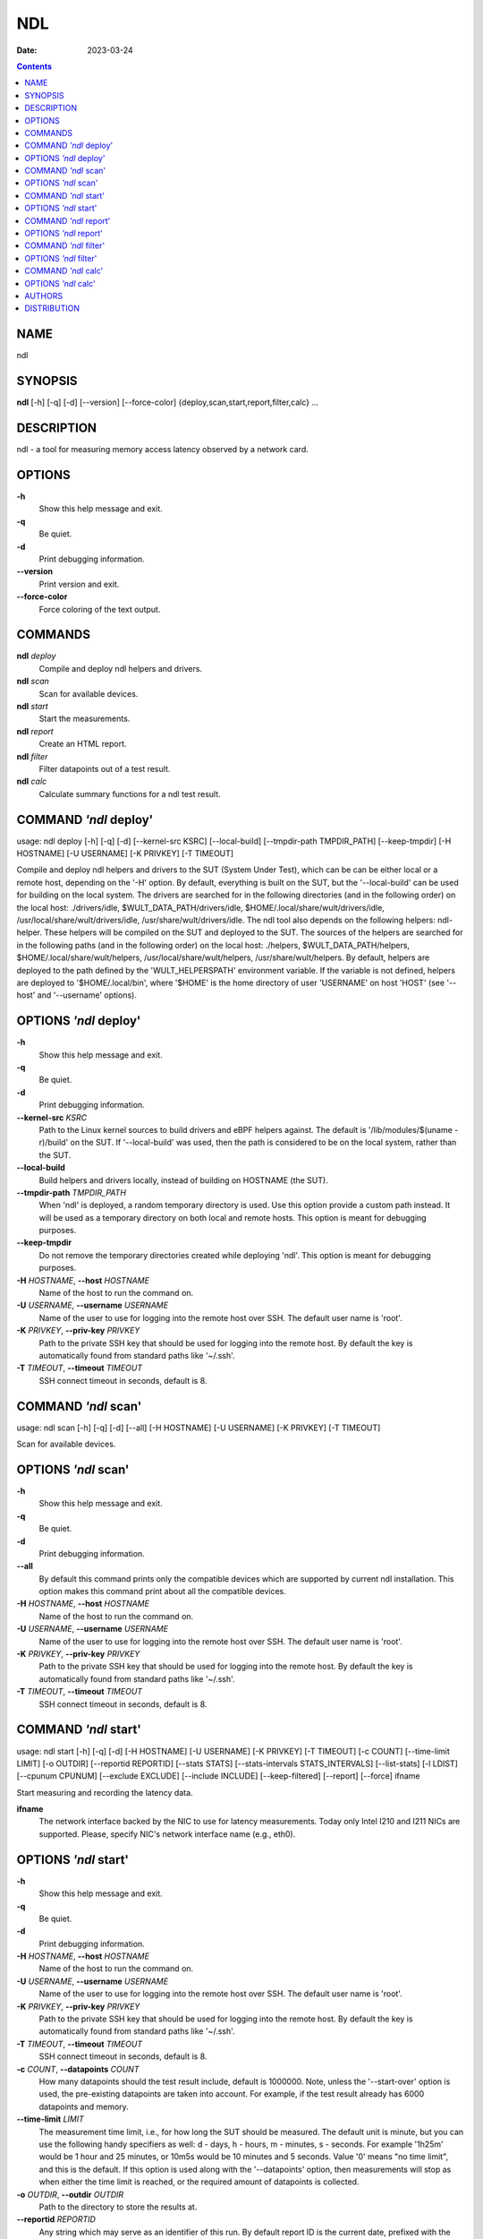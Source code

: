 ===
NDL
===

:Date:   2023-03-24

.. contents::
   :depth: 3
..

NAME
====

ndl

SYNOPSIS
========

**ndl** [-h] [-q] [-d] [--version] [--force-color]
{deploy,scan,start,report,filter,calc} ...

DESCRIPTION
===========

ndl - a tool for measuring memory access latency observed by a network
card.

OPTIONS
=======

**-h**
   Show this help message and exit.

**-q**
   Be quiet.

**-d**
   Print debugging information.

**--version**
   Print version and exit.

**--force-color**
   Force coloring of the text output.

COMMANDS
========

**ndl** *deploy*
   Compile and deploy ndl helpers and drivers.

**ndl** *scan*
   Scan for available devices.

**ndl** *start*
   Start the measurements.

**ndl** *report*
   Create an HTML report.

**ndl** *filter*
   Filter datapoints out of a test result.

**ndl** *calc*
   Calculate summary functions for a ndl test result.

COMMAND *'ndl* deploy'
======================

usage: ndl deploy [-h] [-q] [-d] [--kernel-src KSRC] [--local-build]
[--tmpdir-path TMPDIR_PATH] [--keep-tmpdir] [-H HOSTNAME] [-U USERNAME]
[-K PRIVKEY] [-T TIMEOUT]

Compile and deploy ndl helpers and drivers to the SUT (System Under
Test), which can be can be either local or a remote host, depending on
the '-H' option. By default, everything is built on the SUT, but the
'--local-build' can be used for building on the local system. The
drivers are searched for in the following directories (and in the
following order) on the local host: ./drivers/idle,
$WULT_DATA_PATH/drivers/idle, $HOME/.local/share/wult/drivers/idle,
/usr/local/share/wult/drivers/idle, /usr/share/wult/drivers/idle. The
ndl tool also depends on the following helpers: ndl-helper. These
helpers will be compiled on the SUT and deployed to the SUT. The sources
of the helpers are searched for in the following paths (and in the
following order) on the local host: ./helpers, $WULT_DATA_PATH/helpers,
$HOME/.local/share/wult/helpers, /usr/local/share/wult/helpers,
/usr/share/wult/helpers. By default, helpers are deployed to the path
defined by the 'WULT_HELPERSPATH' environment variable. If the variable
is not defined, helpers are deployed to '$HOME/.local/bin', where
'$HOME' is the home directory of user 'USERNAME' on host 'HOST' (see
'--host' and '--username' options).

OPTIONS *'ndl* deploy'
======================

**-h**
   Show this help message and exit.

**-q**
   Be quiet.

**-d**
   Print debugging information.

**--kernel-src** *KSRC*
   Path to the Linux kernel sources to build drivers and eBPF helpers
   against. The default is '/lib/modules/$(uname -r)/build' on the SUT.
   If '--local-build' was used, then the path is considered to be on the
   local system, rather than the SUT.

**--local-build**
   Build helpers and drivers locally, instead of building on HOSTNAME
   (the SUT).

**--tmpdir-path** *TMPDIR_PATH*
   When 'ndl' is deployed, a random temporary directory is used. Use
   this option provide a custom path instead. It will be used as a
   temporary directory on both local and remote hosts. This option is
   meant for debugging purposes.

**--keep-tmpdir**
   Do not remove the temporary directories created while deploying
   'ndl'. This option is meant for debugging purposes.

**-H** *HOSTNAME*, **--host** *HOSTNAME*
   Name of the host to run the command on.

**-U** *USERNAME*, **--username** *USERNAME*
   Name of the user to use for logging into the remote host over SSH.
   The default user name is 'root'.

**-K** *PRIVKEY*, **--priv-key** *PRIVKEY*
   Path to the private SSH key that should be used for logging into the
   remote host. By default the key is automatically found from standard
   paths like '~/.ssh'.

**-T** *TIMEOUT*, **--timeout** *TIMEOUT*
   SSH connect timeout in seconds, default is 8.

COMMAND *'ndl* scan'
====================

usage: ndl scan [-h] [-q] [-d] [--all] [-H HOSTNAME] [-U USERNAME] [-K
PRIVKEY] [-T TIMEOUT]

Scan for available devices.

OPTIONS *'ndl* scan'
====================

**-h**
   Show this help message and exit.

**-q**
   Be quiet.

**-d**
   Print debugging information.

**--all**
   By default this command prints only the compatible devices which are
   supported by current ndl installation. This option makes this command
   print about all the compatible devices.

**-H** *HOSTNAME*, **--host** *HOSTNAME*
   Name of the host to run the command on.

**-U** *USERNAME*, **--username** *USERNAME*
   Name of the user to use for logging into the remote host over SSH.
   The default user name is 'root'.

**-K** *PRIVKEY*, **--priv-key** *PRIVKEY*
   Path to the private SSH key that should be used for logging into the
   remote host. By default the key is automatically found from standard
   paths like '~/.ssh'.

**-T** *TIMEOUT*, **--timeout** *TIMEOUT*
   SSH connect timeout in seconds, default is 8.

COMMAND *'ndl* start'
=====================

usage: ndl start [-h] [-q] [-d] [-H HOSTNAME] [-U USERNAME] [-K PRIVKEY]
[-T TIMEOUT] [-c COUNT] [--time-limit LIMIT] [-o OUTDIR] [--reportid
REPORTID] [--stats STATS] [--stats-intervals STATS_INTERVALS]
[--list-stats] [-l LDIST] [--cpunum CPUNUM] [--exclude EXCLUDE]
[--include INCLUDE] [--keep-filtered] [--report] [--force] ifname

Start measuring and recording the latency data.

**ifname**
   The network interface backed by the NIC to use for latency
   measurements. Today only Intel I210 and I211 NICs are supported.
   Please, specify NIC's network interface name (e.g., eth0).

OPTIONS *'ndl* start'
=====================

**-h**
   Show this help message and exit.

**-q**
   Be quiet.

**-d**
   Print debugging information.

**-H** *HOSTNAME*, **--host** *HOSTNAME*
   Name of the host to run the command on.

**-U** *USERNAME*, **--username** *USERNAME*
   Name of the user to use for logging into the remote host over SSH.
   The default user name is 'root'.

**-K** *PRIVKEY*, **--priv-key** *PRIVKEY*
   Path to the private SSH key that should be used for logging into the
   remote host. By default the key is automatically found from standard
   paths like '~/.ssh'.

**-T** *TIMEOUT*, **--timeout** *TIMEOUT*
   SSH connect timeout in seconds, default is 8.

**-c** *COUNT*, **--datapoints** *COUNT*
   How many datapoints should the test result include, default is
   1000000. Note, unless the '--start-over' option is used, the
   pre-existing datapoints are taken into account. For example, if the
   test result already has 6000 datapoints and memory.

**--time-limit** *LIMIT*
   The measurement time limit, i.e., for how long the SUT should be
   measured. The default unit is minute, but you can use the following
   handy specifiers as well: d - days, h - hours, m - minutes, s -
   seconds. For example '1h25m' would be 1 hour and 25 minutes, or 10m5s
   would be 10 minutes and 5 seconds. Value '0' means "no time limit",
   and this is the default. If this option is used along with the
   '--datapoints' option, then measurements will stop as when either the
   time limit is reached, or the required amount of datapoints is
   collected.

**-o** *OUTDIR*, **--outdir** *OUTDIR*
   Path to the directory to store the results at.

**--reportid** *REPORTID*
   Any string which may serve as an identifier of this run. By default
   report ID is the current date, prefixed with the remote host name in
   case the '-H' option was used: [hostname-]YYYYMMDD. For example,
   "20150323" is a report ID for a run made on March 23, 2015. The
   allowed characters are: ACSII alphanumeric, '-', '.', ',', '_', '~',
   and ':'.

**--stats** *STATS*
   Comma-separated list of statistics to collect. The statistics are
   collected in parallel with measuring C-state latency. They are stored
   in the the "stats" sub-directory of the output directory. By default,
   only 'turbostat, sysinfo' statistics are collected. Use 'all' to
   collect all possible statistics. Use '--stats=""' or '--stats="none"'
   to disable statistics collection. If you know exactly what statistics
   you need, specify the comma-separated list of statistics to collect.
   For example, use 'turbostat,acpower' if you need only turbostat and
   AC power meter statistics. You can also specify the statistics you do
   not want to be collected by pre-pending the '!' symbol. For example,
   'all,!turbostat' would mean: collect all the statistics supported by
   the SUT, except for 'turbostat'. Use the '--list-stats' option to get
   more information about available statistics. By default, only
   'sysinfo' statistics are collected.

**--stats-intervals** *STATS_INTERVALS*
   The intervals for statistics. Statistics collection is based on doing
   periodic snapshots of data. For example, by default the 'acpower'
   statistics collector reads SUT power consumption for the last second
   every second, and 'turbostat' default interval is 5 seconds. Use
   'acpower:5,turbostat:10' to increase the intervals to 5 and 10
   seconds correspondingly. Use the '--list-stats' to get the default
   interval values.

**--list-stats**
   Print information about the statistics 'ndl' can collect and exit.

**-l** *LDIST*, **--ldist** *LDIST*
   The launch distance in microseconds. This tool works by scheduling a
   delayed network packet, then sleeping and waiting for the packet to
   be sent. This step is referred to as a "measurement cycle" and it is
   usually repeated many times. The launch distance defines how far in
   the future the delayed network packets are scheduled. By default this
   tool randomly selects launch distance in range of [5000, 50000]
   microseconds (same as '--ldist 5000,50000'). Specify a comma-
   separated range or a single value if you want launch distance to be
   precisely that value all the time. The default unit is microseconds,
   but you can use the following specifiers as well: ms - milliseconds,
   us - microseconds, ns - nanoseconds. For example, '--ldist
   500us,100ms' would be a [500,100000] microseconds range. Note, too
   low values may cause failures or prevent the SUT from reaching deep
   C-states. The optimal value is system-specific.

**--cpunum** *CPUNUM*
   The CPU number to bind the helper to. The helper will use this CPU to
   send delayed packets. In normal conditions this means that network
   packet buffers will be allocated on the NUMA node local to the CPU,
   but not necessarily local to the network card. Use this option to
   measure different packet memory locations on a NUMA system. Default
   is CPU 0.

**--exclude** *EXCLUDE*
   Datapoints to exclude: remove all the datapoints satisfying the
   expression 'EXCLUDE'. Here is an example of an expression:
   '(WakeLatency < 10000) \| (PC6% < 1)'. This filter expression will
   remove all datapoints with 'WakeLatency' smaller than 10000
   nanoseconds or package C6 residency smaller than 1%. You can use any
   metrics in the expression.

**--include** *INCLUDE*
   Datapoints to include: remove all datapoints except for those
   satisfying the expression 'INCLUDE'. In other words, this option is
   the inverse of '--exclude'. This means, '--include expr' is the same
   as '--exclude "not (expr)"'.

**--keep-filtered**
   If the '--exclude' / '--include' options are used, then the
   datapoints not matching the selector or matching the filter are
   discarded. This is the default behavior which can be changed with
   this option. If '--keep-filtered' has been specified, then all
   datapoints are saved in result. Here is an example. Suppose you want
   to collect 100000 datapoints where RTD is greater than 50
   microseconds. In this case, you can use these options: -c 100000
   --exclude="RTD > 50". The result will contain 100000 datapoints, all
   of them will have RTD bigger than 50 microseconds. But what if you do
   not want to simply discard the other datapoints, because they are
   also interesting? Well, add the '--keep-filtered' option. The result
   will contain, say, 150000 datapoints, 100000 of which will have RTD
   value greater than 50.

**--report**
   Generate an HTML report for collected results (same as calling
   'report' command with default arguments).

**--force**
   By default a network card is not accepted as a measurement device if
   it is used by a Linux network interface and the interface is in an
   active state, such as "up". Use '--force' to disable this safety
   mechanism. Use it with caution.

COMMAND *'ndl* report'
======================

usage: ndl report [-h] [-q] [-d] [-o OUTDIR] [--exclude EXCLUDE]
[--include INCLUDE] [--even-up-dp-count] [-x XAXES] [-y YAXES] [--hist
HIST] [--chist CHIST] [--reportids REPORTIDS] [--report-descr
REPORT_DESCR] [--relocatable] [--list-metrics] respaths [respaths ...]

Create an HTML report for one or multiple test results.

**respaths**
   One or multiple ndl test result paths.

OPTIONS *'ndl* report'
======================

**-h**
   Show this help message and exit.

**-q**
   Be quiet.

**-d**
   Print debugging information.

**-o** *OUTDIR*, **--outdir** *OUTDIR*
   Path to the directory to store the report at. By default the report
   is stored in the 'ndl-report-<reportid>' sub-directory of the test
   result directory. If there are multiple test results, the report is
   stored in the current directory. The '<reportid>' is report ID of ndl
   test result.

**--exclude** *EXCLUDE*
   Datapoints to exclude: remove all the datapoints satisfying the
   expression 'EXCLUDE'. Here is an example of an expression:
   '(WakeLatency < 10000) \| (PC6% < 1)'. This filter expression will
   remove all datapoints with 'WakeLatency' smaller than 10000
   nanoseconds or package C6 residency smaller than 1%. The detailed
   expression syntax can be found in the documentation for the 'eval()'
   function of Python 'pandas' module. You can use metrics in the
   expression, or the special word 'index' for the row number (0-based
   index) of a datapoint in the results. For example, expression 'index
   >= 10' will get rid of all datapoints except for the first 10 ones.

**--include** *INCLUDE*
   Datapoints to include: remove all datapoints except for those
   satisfying the expression 'INCLUDE'. In other words, this option is
   the inverse of '--exclude'. This means, '--include expr' is the same
   as '--exclude "not (expr)"'.

**--even-up-dp-count**
   Even up datapoints count before generating the report. This option is
   useful when generating a report for many test results (a diff). If
   the test results contain different count of datapoints (rows count in
   the CSV file), the resulting histograms may look a little bit
   misleading. This option evens up datapoints count in the test
   results. It just finds the test result with the minimum count of
   datapoints and ignores the extra datapoints in the other test
   results.

**-x** *XAXES*, **--xaxes** *XAXES*
   A comma-separated list of metrics (or python style regular
   expressions matching the names) to use on X-axes of the scatter
   plot(s), default is 'LDist'. Use '--list-metrics' to get the list of
   the available metrics. Use value 'none' to disable scatter plots.

**-y** *YAXES*, **--yaxes** *YAXES*
   A comma-separated list of metrics (or python style regular
   expressions matching the names) to use on the Y-axes for the scatter
   plot(s). If multiple metrics are specified for the X- or Y-axes, then
   the report will include multiple scatter plots for all the X- and
   Y-axes combinations. The default is 'RTD'. Use '--list-metrics' to
   get the list of the available metrics. Use value 'none' to disable
   scatter plots.

**--hist** *HIST*
   A comma-separated list of metrics (or python style regular
   expressions matching the names) to add a histogram for, default is
   'RTD'. Use '--list-metrics' to get the list of the available metrics.
   Use value 'none' to disable histograms.

**--chist** *CHIST*
   A comma-separated list of metrics (or python style regular
   expressions matching the names) to add a cumulative distribution for,
   default is 'RTD'. Use '--list-metrics' to get the list of the
   available metrics. Use value 'none' to disable cumulative histograms.

**--reportids** *REPORTIDS*
   Every input raw result comes with a report ID. This report ID is
   basically a short name for the test result, and it used in the HTML
   report to refer to the test result. However, sometimes it is helpful
   to temporarily override the report IDs just for the HTML report, and
   this is what the '--reportids' option does. Please, specify a
   comma-separated list of report IDs for every input raw test result.
   The first report ID will be used for the first raw rest result, the
   second report ID will be used for the second raw test result, and so
   on. Please, refer to the '--reportid' option description in the
   'start' command for more information about the report ID.

**--report-descr** *REPORT_DESCR*
   The report description - any text describing this report as whole, or
   path to a file containing the overall report description. For
   example, if the report compares platform A and platform B, the
   description could be something like

**--relocatable**
   Generate a report which contains a copy of the raw test results. With
   this option, viewers of the report will also be able to browse raw
   statistics files which are copied across with the raw test results.

**--list-metrics**
   Print the list of the available metrics and exit.

COMMAND *'ndl* filter'
======================

usage: ndl filter [-h] [-q] [-d] [--exclude EXCLUDE] [--include INCLUDE]
[--exclude-metrics MEXCLUDE] [--include-metrics MINCLUDE]
[--human-readable] [-o OUTDIR] [--list-metrics] [--reportid REPORTID]
respath

Filter datapoints out of a test result by removing CSV rows and metrics
according to specified criteria. The criteria is specified using the row
and metric filter and selector options ('--include',
'--exclude-metrics', etc). The options may be specified multiple times.

**respath**
   The ndl test result path to filter.

OPTIONS *'ndl* filter'
======================

**-h**
   Show this help message and exit.

**-q**
   Be quiet.

**-d**
   Print debugging information.

**--exclude** *EXCLUDE*
   Datapoints to exclude: remove all the datapoints satisfying the
   expression 'EXCLUDE'. Here is an example of an expression:
   '(WakeLatency < 10000) \| (PC6% < 1)'. This filter expression will
   remove all datapoints with 'WakeLatency' smaller than 10000
   nanoseconds or package C6 residency smaller than 1%. The detailed
   expression syntax can be found in the documentation for the 'eval()'
   function of Python 'pandas' module. You can use metrics in the
   expression, or the special word 'index' for the row number (0-based
   index) of a datapoint in the results. For example, expression 'index
   >= 10' will get rid of all datapoints except for the first 10 ones.

**--include** *INCLUDE*
   Datapoints to include: remove all datapoints except for those
   satisfying the expression 'INCLUDE'. In other words, this option is
   the inverse of '--exclude'. This means, '--include expr' is the same
   as '--exclude "not (expr)"'.

**--exclude-metrics** *MEXCLUDE*
   The metrics to exclude. Expects a comma-separated list of the metrics
   or python style regular expressions matching the names. For example,
   the expression 'SilentTime,WarmupDelay,.*Cyc', would remove metrics
   'SilentTime', 'WarmupDelay' and all metrics with 'Cyc' in their name.
   Use '--list-metrics' to get the list of the available metrics.

**--include-metrics** *MINCLUDE*
   The metrics to include: remove all metrics except for those specified
   by this option. The syntax is the same as for '--exclude-metrics'.

**--human-readable**
   By default the result 'filter' command print the result as a CSV file
   to the standard output. This option can be used to dump the result in
   a more human-readable form.

**-o** *OUTDIR*, **--outdir** *OUTDIR*
   By default the resulting CSV lines are printed to the standard
   output. But this option can be used to specify the output directly to
   store the result at. This will create a filtered version of the input
   test result.

**--list-metrics**
   Print the list of the available metrics and exit.

**--reportid** *REPORTID*
   Report ID of the filtered version of the result (can only be used
   with '--outdir').

COMMAND *'ndl* calc'
====================

usage: ndl calc [-h] [-q] [-d] [--exclude EXCLUDE] [--include INCLUDE]
[--exclude-metrics MEXCLUDE] [--include-metrics MINCLUDE] [-f FUNCS]
[--list-funcs] respath

Calculates various summary functions for a ndl test result (e.g., the
median value for one of the CSV columns).

**respath**
   The ndl test result path to calculate summary functions for.

OPTIONS *'ndl* calc'
====================

**-h**
   Show this help message and exit.

**-q**
   Be quiet.

**-d**
   Print debugging information.

**--exclude** *EXCLUDE*
   Datapoints to exclude: remove all the datapoints satisfying the
   expression 'EXCLUDE'. Here is an example of an expression:
   '(WakeLatency < 10000) \| (PC6% < 1)'. This filter expression will
   remove all datapoints with 'WakeLatency' smaller than 10000
   nanoseconds or package C6 residency smaller than 1%. The detailed
   expression syntax can be found in the documentation for the 'eval()'
   function of Python 'pandas' module. You can use metrics in the
   expression, or the special word 'index' for the row number (0-based
   index) of a datapoint in the results. For example, expression 'index
   >= 10' will get rid of all datapoints except for the first 10 ones.

**--include** *INCLUDE*
   Datapoints to include: remove all datapoints except for those
   satisfying the expression 'INCLUDE'. In other words, this option is
   the inverse of '--exclude'. This means, '--include expr' is the same
   as '--exclude "not (expr)"'.

**--exclude-metrics** *MEXCLUDE*
   The metrics to exclude. Expects a comma-separated list of the metrics
   or python style regular expressions matching the names. For example,
   the expression 'SilentTime,WarmupDelay,.*Cyc', would remove metrics
   'SilentTime', 'WarmupDelay' and all metrics with 'Cyc' in their name.
   Use '--list-metrics' to get the list of the available metrics.

**--include-metrics** *MINCLUDE*
   The metrics to include: remove all metrics except for those specified
   by this option. The syntax is the same as for '--exclude-metrics'.

**-f** *FUNCS*, **--funcs** *FUNCS*
   Comma-separated list of summary functions to calculate. By default
   all generally interesting functions are calculated (each metric is
   associated with a list of functions that make sense for that metric).
   Use '--list-funcs' to get the list of supported functions.

**--list-funcs**
   Print the list of the available summary functions.

AUTHORS
=======

::

   Artem Bityutskiy

::

   dedekind1@gmail.com

DISTRIBUTION
============

The latest version of ndl may be downloaded from
` <https://github.com/intel/wult>`__

